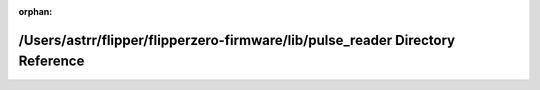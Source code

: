 .. meta::ba261b7d0a951be5eba198a7bd4dcf973f42f290ef29fecacba17c3bd58dc6961b0af979dcccef4da2c47ac6cb35d6cc7bb1eeed63364f10e1f8772db752ace5

:orphan:

.. title:: Flipper Zero Firmware: /Users/astrr/flipper/flipperzero-firmware/lib/pulse_reader Directory Reference

/Users/astrr/flipper/flipperzero-firmware/lib/pulse\_reader Directory Reference
===============================================================================

.. container:: doxygen-content

   
   .. raw:: html
     :file: dir_dbddc8fd52ee6417a2b7b7fe913e5a21.html
